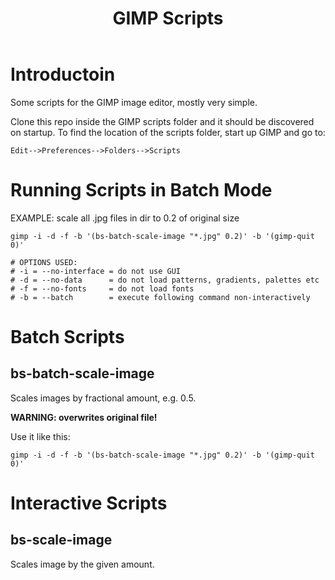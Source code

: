 #+TITLE: GIMP Scripts

* Introductoin

Some scripts for the GIMP image editor, mostly very simple.

Clone this repo inside the GIMP scripts folder and it should be discovered on
startup. To find the location of the scripts folder, start up GIMP and go to:

: Edit-->Preferences-->Folders-->Scripts

* Running Scripts in Batch Mode

EXAMPLE: scale all .jpg files in dir to 0.2 of original size
#+BEGIN_SRC shell
gimp -i -d -f -b '(bs-batch-scale-image "*.jpg" 0.2)' -b '(gimp-quit 0)'

# OPTIONS USED:
# -i = --no-interface = do not use GUI
# -d = --no-data      = do not load patterns, gradients, palettes etc
# -f = --no-fonts     = do not load fonts
# -b = --batch        = execute following command non-interactively
#+END_SRC

* Batch Scripts
** bs-batch-scale-image

Scales images by fractional amount, e.g. 0.5.

*WARNING: overwrites original file!*

Use it like this:

: gimp -i -d -f -b '(bs-batch-scale-image "*.jpg" 0.2)' -b '(gimp-quit 0)'

* Interactive Scripts
** bs-scale-image

Scales image by the given amount.

